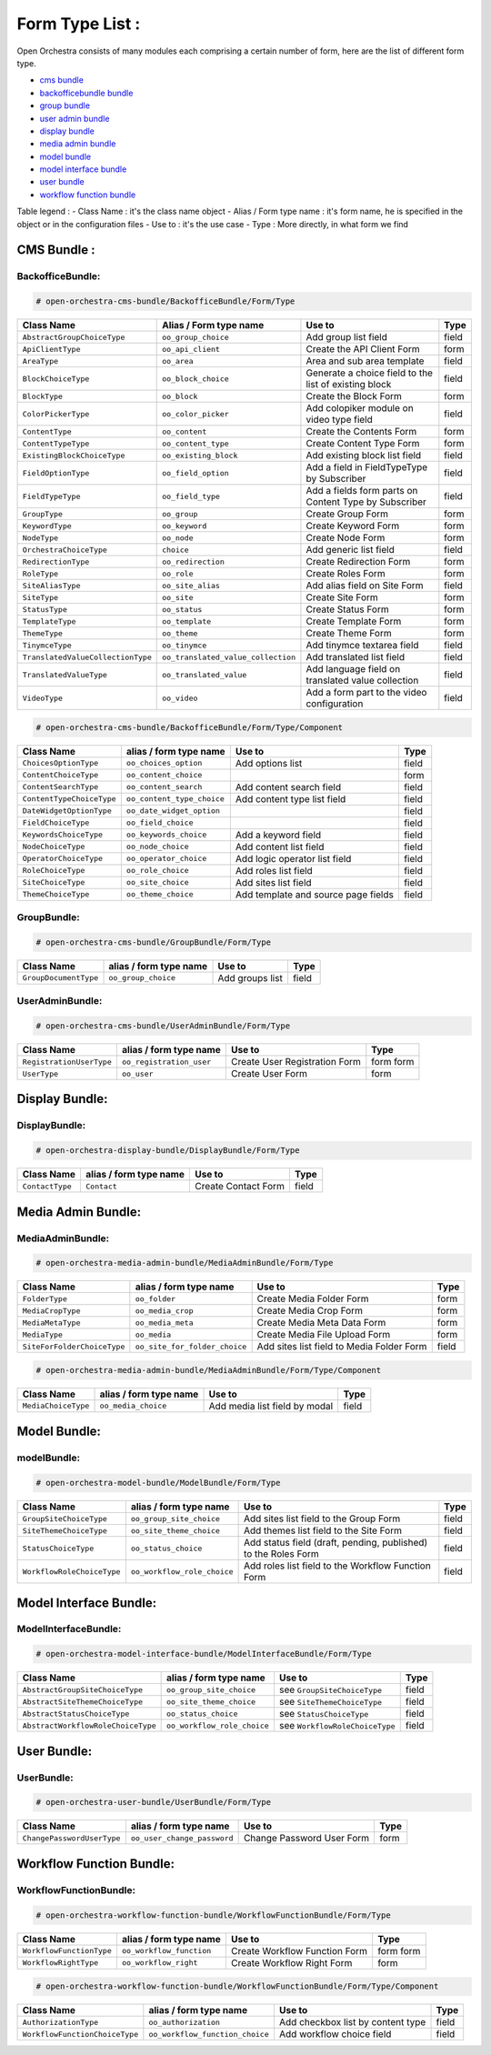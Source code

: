 Form Type List :
================

Open Orchestra consists of many modules each comprising a certain number of form, here are the
list of different form type.

- `cms bundle`_
- `backofficebundle bundle`_
- `group bundle`_
- `user admin bundle`_
- `display bundle`_
- `media admin bundle`_
- `model bundle`_
- `model interface bundle`_
- `user bundle`_
- `workflow function bundle`_

Table legend :
- Class Name : it's the class name object
- Alias / Form type name : it's form name, he is specified in the object or in the configuration files
- Use to : it's the use case
- Type : More directly, in what form we find

.. _cms bundle:

CMS Bundle :
------------

.. _backofficebundle bundle:

BackofficeBundle:
~~~~~~~~~~~~~~~~~
.. code-block:: yaml

    # open-orchestra-cms-bundle/BackofficeBundle/Form/Type

+-----------------------------------+-----------------------------------+---------------------------+-------+
| Class Name                        | Alias / Form type name            | Use to                    | Type  |
+===================================+===================================+===========================+=======+
| ``AbstractGroupChoiceType``       | ``oo_group_choice``               |Add group list field       | field |
+-----------------------------------+-----------------------------------+---------------------------+-------+
| ``ApiClientType``                 | ``oo_api_client``                 |Create the API Client Form | form  |
+-----------------------------------+-----------------------------------+---------------------------+-------+
| ``AreaType``                      | ``oo_area``                       |Area and sub area template | field |
+-----------------------------------+-----------------------------------+---------------------------+-------+
| ``BlockChoiceType``               | ``oo_block_choice``               |Generate a choice field to | field |
|                                   |                                   |the list of existing block |       |
+-----------------------------------+-----------------------------------+---------------------------+-------+
| ``BlockType``                     | ``oo_block``                      |Create the Block Form      | form  |
+-----------------------------------+-----------------------------------+---------------------------+-------+
| ``ColorPickerType``               | ``oo_color_picker``               |Add colopiker module on    | field |
|                                   |                                   |video type field           |       |
+-----------------------------------+-----------------------------------+---------------------------+-------+
| ``ContentType``                   | ``oo_content``                    |Create the Contents Form   | form  |
+-----------------------------------+-----------------------------------+---------------------------+-------+
| ``ContentTypeType``               | ``oo_content_type``               |Create Content Type Form   | form  |
+-----------------------------------+-----------------------------------+---------------------------+-------+
| ``ExistingBlockChoiceType``       | ``oo_existing_block``             |Add existing block list    | field |
|                                   |                                   |field                      |       |
+-----------------------------------+-----------------------------------+---------------------------+-------+
| ``FieldOptionType``               | ``oo_field_option``               |Add a field in             | field |
|                                   |                                   |FieldTypeType by           |       |
|                                   |                                   |Subscriber                 |       |
+-----------------------------------+-----------------------------------+---------------------------+-------+
| ``FieldTypeType``                 | ``oo_field_type``                 |Add a fields form parts on | field |
|                                   |                                   |Content Type by Subscriber |       |
+-----------------------------------+-----------------------------------+---------------------------+-------+
| ``GroupType``                     | ``oo_group``                      |Create Group Form          | form  |
+-----------------------------------+-----------------------------------+---------------------------+-------+
| ``KeywordType``                   | ``oo_keyword``                    |Create Keyword Form        | form  |
+-----------------------------------+-----------------------------------+---------------------------+-------+
| ``NodeType``                      | ``oo_node``                       |Create Node Form           | form  |
+-----------------------------------+-----------------------------------+---------------------------+-------+
| ``OrchestraChoiceType``           | ``choice``                        |Add generic list field     | field |
+-----------------------------------+-----------------------------------+---------------------------+-------+
| ``RedirectionType``               | ``oo_redirection``                |Create Redirection Form    | form  |
+-----------------------------------+-----------------------------------+---------------------------+-------+
| ``RoleType``                      | ``oo_role``                       |Create Roles Form          | form  |
+-----------------------------------+-----------------------------------+---------------------------+-------+
| ``SiteAliasType``                 | ``oo_site_alias``                 |Add alias field on Site    | field |
|                                   |                                   |Form                       |       |
+-----------------------------------+-----------------------------------+---------------------------+-------+
| ``SiteType``                      | ``oo_site``                       |Create Site Form           | form  |
+-----------------------------------+-----------------------------------+---------------------------+-------+
| ``StatusType``                    | ``oo_status``                     |Create Status Form         | form  |
+-----------------------------------+-----------------------------------+---------------------------+-------+
| ``TemplateType``                  | ``oo_template``                   |Create Template Form       | form  |
+-----------------------------------+-----------------------------------+---------------------------+-------+
| ``ThemeType``                     | ``oo_theme``                      |Create Theme Form          | form  |
+-----------------------------------+-----------------------------------+---------------------------+-------+
| ``TinymceType``                   | ``oo_tinymce``                    |Add tinymce textarea field | field |
+-----------------------------------+-----------------------------------+---------------------------+-------+
| ``TranslatedValueCollectionType`` | ``oo_translated_value_collection``|Add translated list field  | field |
+-----------------------------------+-----------------------------------+---------------------------+-------+
| ``TranslatedValueType``           | ``oo_translated_value``           |Add language field on      | field |
|                                   |                                   |translated value           |       |
|                                   |                                   |collection                 |       |
+-----------------------------------+-----------------------------------+---------------------------+-------+
| ``VideoType``                     | ``oo_video``                      |Add a form part to the     | field |
|                                   |                                   |video configuration        |       |
+-----------------------------------+-----------------------------------+---------------------------+-------+

.. code-block:: yaml

    # open-orchestra-cms-bundle/BackofficeBundle/Form/Type/Component

+-----------------------------------+-----------------------------------+---------------------------+-------+
| Class Name                        | alias / form type name            | Use to                    | Type  |
+===================================+===================================+===========================+=======+
| ``ChoicesOptionType``             | ``oo_choices_option``             |Add options list           | field |
+-----------------------------------+-----------------------------------+---------------------------+-------+
| ``ContentChoiceType``             | ``oo_content_choice``             |                           | form  |
+-----------------------------------+-----------------------------------+---------------------------+-------+
| ``ContentSearchType``             | ``oo_content_search``             |Add content search field   | field |
+-----------------------------------+-----------------------------------+---------------------------+-------+
| ``ContentTypeChoiceType``         | ``oo_content_type_choice``        |Add content type list      | field |
|                                   |                                   |field                      |       |
+-----------------------------------+-----------------------------------+---------------------------+-------+
| ``DateWidgetOptionType``          | ``oo_date_widget_option``         |                           | field |
+-----------------------------------+-----------------------------------+---------------------------+-------+
| ``FieldChoiceType``               | ``oo_field_choice``               |                           | field |
+-----------------------------------+-----------------------------------+---------------------------+-------+
| ``KeywordsChoiceType``            | ``oo_keywords_choice``            |Add a keyword field        | field |
+-----------------------------------+-----------------------------------+---------------------------+-------+
| ``NodeChoiceType``                | ``oo_node_choice``                |Add content list field     | field |
+-----------------------------------+-----------------------------------+---------------------------+-------+
| ``OperatorChoiceType``            | ``oo_operator_choice``            |Add logic operator list    | field |
|                                   |                                   |field                      |       |
+-----------------------------------+-----------------------------------+---------------------------+-------+
| ``RoleChoiceType``                | ``oo_role_choice``                |Add roles list field       | field |
+-----------------------------------+-----------------------------------+---------------------------+-------+
| ``SiteChoiceType``                | ``oo_site_choice``                |Add sites list field       | field |
+-----------------------------------+-----------------------------------+---------------------------+-------+
| ``ThemeChoiceType``               | ``oo_theme_choice``               |Add template and source    | field |
|                                   |                                   |page fields                |       |
+-----------------------------------+-----------------------------------+---------------------------+-------+

.. _group bundle:

GroupBundle:
~~~~~~~~~~~~

.. code-block:: yaml

    # open-orchestra-cms-bundle/GroupBundle/Form/Type

+-----------------------------------+-----------------------------------+---------------------------+-------+
| Class Name                        | alias / form type name            | Use to                    | Type  |
+===================================+===================================+===========================+=======+
| ``GroupDocumentType``             | ``oo_group_choice``               |Add groups list            | field |
+-----------------------------------+-----------------------------------+---------------------------+-------+

.. _user admin bundle:

UserAdminBundle:
~~~~~~~~~~~~~~~~
.. code-block:: yaml

    # open-orchestra-cms-bundle/UserAdminBundle/Form/Type

+-----------------------------------+-----------------------------------+---------------------------+-------+
| Class Name                        | alias / form type name            | Use to                    | Type  |
+===================================+===================================+===========================+=======+
| ``RegistrationUserType``          | ``oo_registration_user``          |Create User Registration   | form  |
|                                   |                                   |Form                       | form  |
+-----------------------------------+-----------------------------------+---------------------------+-------+
| ``UserType``                      | ``oo_user``                       |Create User Form           | form  |
+-----------------------------------+-----------------------------------+---------------------------+-------+

.. _display bundle:

Display Bundle:
---------------

DisplayBundle:
~~~~~~~~~~~~~~

.. code-block:: yaml

    # open-orchestra-display-bundle/DisplayBundle/Form/Type

+-----------------------------------+-----------------------------------+---------------------------+-------+
| Class Name                        | alias / form type name            | Use to                    | Type  |
+===================================+===================================+===========================+=======+
| ``ContactType``                   | ``Contact``                       |Create Contact Form        | field |
+-----------------------------------+-----------------------------------+---------------------------+-------+

.. _media admin bundle:

Media Admin Bundle:
-------------------

MediaAdminBundle:
~~~~~~~~~~~~~~~~~

.. code-block:: yaml

    # open-orchestra-media-admin-bundle/MediaAdminBundle/Form/Type

+-----------------------------------+-----------------------------------+---------------------------+-------+
| Class Name                        | alias / form type name            | Use to                    | Type  |
+===================================+===================================+===========================+=======+
| ``FolderType``                    | ``oo_folder``                     |Create Media Folder Form   | form  |
+-----------------------------------+-----------------------------------+---------------------------+-------+
| ``MediaCropType``                 | ``oo_media_crop``                 |Create Media Crop Form     | form  |
+-----------------------------------+-----------------------------------+---------------------------+-------+
| ``MediaMetaType``                 | ``oo_media_meta``                 |Create Media Meta Data     | form  |
|                                   |                                   |Form                       |       |
+-----------------------------------+-----------------------------------+---------------------------+-------+
| ``MediaType``                     | ``oo_media``                      |Create Media File Upload   | form  |
|                                   |                                   |Form                       |       |
+-----------------------------------+-----------------------------------+---------------------------+-------+
| ``SiteForFolderChoiceType``       | ``oo_site_for_folder_choice``     |Add sites list field       | field |
|                                   |                                   |to Media Folder Form       |       |
+-----------------------------------+-----------------------------------+---------------------------+-------+

.. code-block:: yaml

    # open-orchestra-media-admin-bundle/MediaAdminBundle/Form/Type/Component

+-----------------------------------+-----------------------------------+---------------------------+-------+
| Class Name                        | alias / form type name            | Use to                    | Type  |
+===================================+===================================+===========================+=======+
| ``MediaChoiceType``               | ``oo_media_choice``               |Add media list field by    | field |
|                                   |                                   |modal                      |       |
+-----------------------------------+-----------------------------------+---------------------------+-------+

.. _model bundle:

Model Bundle:
-------------

modelBundle:
~~~~~~~~~~~~

.. code-block:: yaml

    # open-orchestra-model-bundle/ModelBundle/Form/Type

+-----------------------------------+-----------------------------------+---------------------------+-------+
| Class Name                        | alias / form type name            | Use to                    | Type  |
+===================================+===================================+===========================+=======+
| ``GroupSiteChoiceType``           | ``oo_group_site_choice``          |Add sites list field to    | field |
|                                   |                                   |the Group Form             |       |
+-----------------------------------+-----------------------------------+---------------------------+-------+
| ``SiteThemeChoiceType``           | ``oo_site_theme_choice``          |Add themes list field to   | field |
|                                   |                                   |the Site Form              |       |
+-----------------------------------+-----------------------------------+---------------------------+-------+
| ``StatusChoiceType``              | ``oo_status_choice``              |Add status field (draft,   | field |
|                                   |                                   |pending, published) to     |       |
|                                   |                                   |the Roles Form             |       |
+-----------------------------------+-----------------------------------+---------------------------+-------+
| ``WorkflowRoleChoiceType``        | ``oo_workflow_role_choice``       |Add roles list field       | field |
|                                   |                                   |to the Workflow Function   |       |
|                                   |                                   |Form                       |       |
+-----------------------------------+-----------------------------------+---------------------------+-------+

.. _model interface bundle:

Model Interface Bundle:
-----------------------

ModelInterfaceBundle:
~~~~~~~~~~~~~~~~~~~~~

.. code-block:: yaml

    # open-orchestra-model-interface-bundle/ModelInterfaceBundle/Form/Type

+-----------------------------------+-----------------------------------+-------------------------------+-------+
| Class Name                        | alias / form type name            | Use to                        | Type  |
+===================================+===================================+===============================+=======+
| ``AbstractGroupSiteChoiceType``   | ``oo_group_site_choice``          | see  ``GroupSiteChoiceType``  | field |
+-----------------------------------+-----------------------------------+-------------------------------+-------+
| ``AbstractSiteThemeChoiceType``   | ``oo_site_theme_choice``          | see  ``SiteThemeChoiceType``  | field |
+-----------------------------------+-----------------------------------+-------------------------------+-------+
| ``AbstractStatusChoiceType``      | ``oo_status_choice``              | see  ``StatusChoiceType``     | field |
+-----------------------------------+-----------------------------------+-------------------------------+-------+
| ``AbstractWorkflowRoleChoiceType``| ``oo_workflow_role_choice``       | see                           | field |
|                                   |                                   | ``WorkflowRoleChoiceType``    |       |
+-----------------------------------+-----------------------------------+-------------------------------+-------+

.. _user bundle:

User Bundle:
------------

UserBundle:
~~~~~~~~~~~

.. code-block:: yaml

    # open-orchestra-user-bundle/UserBundle/Form/Type

+-----------------------------------+-----------------------------------+---------------------------+-------+
| Class Name                        | alias / form type name            | Use to                    | Type  |
+===================================+===================================+===========================+=======+
| ``ChangePasswordUserType``        | ``oo_user_change_password``       |Change Password User Form  | form  |
+-----------------------------------+-----------------------------------+---------------------------+-------+

.. _workflow function bundle:

Workflow Function Bundle:
-------------------------

WorkflowFunctionBundle:
~~~~~~~~~~~~~~~~~~~~~~~

.. code-block:: yaml

    # open-orchestra-workflow-function-bundle/WorkflowFunctionBundle/Form/Type

+-----------------------------------+-----------------------------------+---------------------------+-------+
| Class Name                        | alias / form type name            | Use to                    | Type  |
+===================================+===================================+===========================+=======+
| ``WorkflowFunctionType``          | ``oo_workflow_function``          |Create Workflow Function   | form  |
|                                   |                                   |Form                       | form  |
+-----------------------------------+-----------------------------------+---------------------------+-------+
| ``WorkflowRightType``             | ``oo_workflow_right``             |Create Workflow Right Form | form  |
+-----------------------------------+-----------------------------------+---------------------------+-------+

.. code-block:: yaml

    # open-orchestra-workflow-function-bundle/WorkflowFunctionBundle/Form/Type/Component

+-----------------------------------+-----------------------------------+---------------------------+-------+
| Class Name                        | alias / form type name            | Use to                    | Type  |
+===================================+===================================+===========================+=======+
| ``AuthorizationType``             | ``oo_authorization``              |Add checkbox list by       | field |
|                                   |                                   |content type               |       |
+-----------------------------------+-----------------------------------+---------------------------+-------+
| ``WorkflowFunctionChoiceType``    | ``oo_workflow_function_choice``   |Add workflow choice field  | field |
+-----------------------------------+-----------------------------------+---------------------------+-------+
